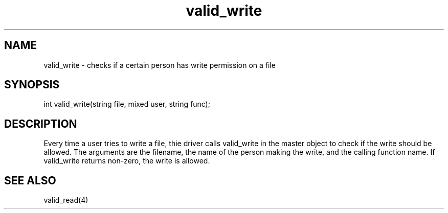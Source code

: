 .\"checks if a certain person has write permission on a file
.TH valid_write 4

.SH NAME
valid_write - checks if a certain person has write permission on a file

.SH SYNOPSIS
int valid_write(string file, mixed user, string func);

.SH DESCRIPTION
Every time a user tries to write a file, thie driver calls valid_write
in the master object to check if the write should be allowed.  The
arguments are the filename, the name of the person making the write, and
the calling function name.  If valid_write returns non-zero, the write is
allowed.

.SH SEE ALSO
valid_read(4)
